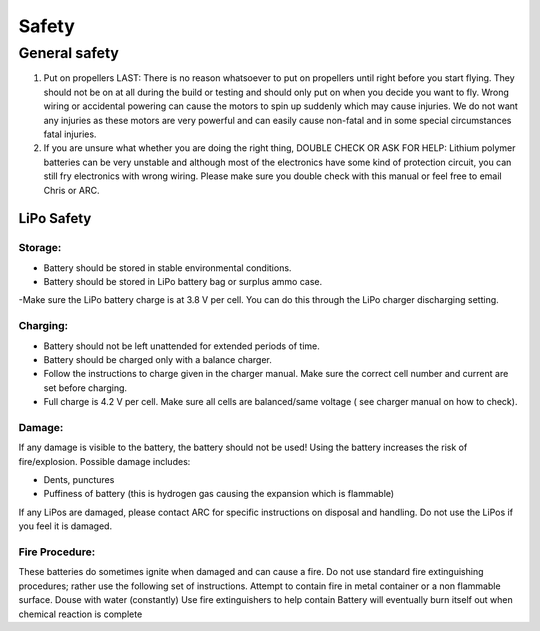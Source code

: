 Safety
=======================

General safety
++++
1. Put on propellers LAST: There is no reason whatsoever to put on propellers until right before you start flying. They should not be on at all during the build or testing and should only put on when you decide you want to fly. Wrong wiring or accidental powering can cause the motors to spin up suddenly which may cause injuries. We do not want any injuries as these motors are very powerful and can easily cause non-fatal and in some special circumstances fatal injuries.

2. If you are unsure what whether you are doing the right thing, DOUBLE CHECK OR ASK FOR HELP: Lithium polymer batteries can be very unstable and although most of the electronics have some kind of protection circuit, you can still fry electronics with wrong wiring. Please make sure you double check with this manual  or feel free to email Chris or ARC.



LiPo Safety
**********



Storage:
------

- Battery should be stored in stable environmental conditions.
- Battery should be stored in LiPo battery bag or surplus ammo case.
-Make sure the LiPo battery charge is at 3.8 V per cell. You can do this through the LiPo charger discharging setting.

Charging:
-------

- Battery should not be left unattended for extended periods of time.
- Battery should be charged only with a balance charger.
- Follow the instructions to charge given in the charger manual. Make sure the correct cell number and current are set before charging.
- Full charge is 4.2 V per cell. Make sure all cells are balanced/same voltage ( see charger manual on how to check).

Damage:
-------

If any damage is visible to the battery, the battery should not be used! Using the battery increases the risk of fire/explosion. Possible damage includes:

- Dents, punctures 
- Puffiness of battery (this is hydrogen gas causing the expansion which is flammable)

If any LiPos are damaged, please contact ARC for specific instructions on disposal and handling.
Do not use the LiPos if you feel it is damaged.

Fire Procedure:
-----
These batteries do sometimes ignite when damaged and can cause a fire. Do not use standard fire extinguishing procedures; rather use the following set of instructions. 
Attempt to contain fire in metal container or a non flammable surface.
Douse with water (constantly)
Use fire extinguishers to help contain
Battery will eventually burn itself out when chemical reaction is complete


